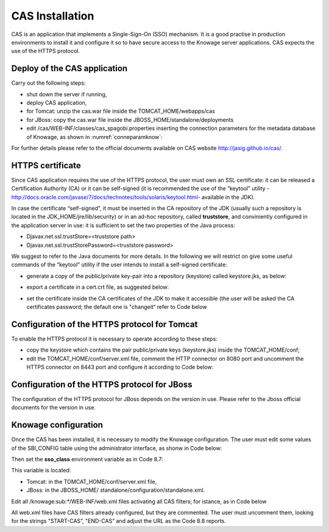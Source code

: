 CAS Installation
==============

CAS is an application that implements a Single-Sign-On (SSO) mechanism. It is a good practise in production environments to install it and configure it so to have secure access to the Knowage server applications. CAS expects the use of the HTTPS protocol.

Deploy of the CAS application
-----------------------------

Carry out the following steps:

* shut down the server if running,
* deploy CAS application,
* for Tomcat: unzip the cas.war file inside the TOMCAT_HOME/webapps/cas
* for JBoss: copy the cas.war file inside the JBOSS_HOME/standalone/deployments
* edit /cas/WEB-INF/classes/cas_spagobi.properties inserting the connection parameters for the metadata database of Knowage, as shown in :numref:`conneparamknow`:

.. _conneparamknow:
.. code-block:: bash
        :linenos:
        :caption: Connection parameters for Knowage metadata db.

   spagobi.datasource.driver=<driver JDBC> 
   spagobi.datasource.url=<URL JDBC> 
   spagobi.datasource.user=<user_name>                             
   spagobi.datasource.pwd=<password> encript.password=true               

For further details please refer to the official documents available on CAS website `http://jasig.github.io/cas/. <http://jasig.github.io/cas/>`__

HTTPS certificate
-----------------

Since CAS application requires the use of the HTTPS protocol, the user must own an SSL certificate: it can be released a Certification Authority (CA) or it can be self-signed (it is recommended the use of the “keytool” utility -http://docs.oracle.com/javase/7/docs/technotes/tools/solaris/keytool.html- available in the JDK).

In case the certificate “self-signed”, it must be inserted in the CA repository of the JDK (usually such a repository is located in the JDK_HOME/jre/lib/security) or in an ad-hoc repository, called **truststore**, and conviniently configured in the application server in use: it is sufficient to set the two properties of the Java process:

* Djavax.net.ssl.trustStore=<truststore path>
* Djavax.net.ssl.trustStorePassword=<truststore password>

We suggest to refer to the Java documents for more details. In the following we will restrict on give some useful commands of the “keytool” utility if the user intends to install a self-signed certificate:

* generate a copy of the public/private key-pair into a repository (keystore) called keystore.jks, as below:

.. code-block:: bash
        :linenos:
        :caption: keystore.jks creation.

   	$JAVA_HOME/bin/keytool -genkeypair -keystore keystore.jks -storepass <keystore password> -alias <certificate alias> -keyalg RSA -keysize 2048 -validity 5000 -dname CN=<server name that hosts Knowage >
	, OU=<organization unit>, O=<organization name>,L=<locality name>, ST=<state name>, C=<country>                    

* export a certificate in a cert.crt file, as suggested below:

.. code-block:: bash
        :linenos:
        :caption: Certificate export.

   	$JAVA_HOME/bin/keytool -export -alias <alias of the certificate> -file cert.crt -keystore keystore.jks 

* set the certificate inside the CA certificates of the JDK to make it accessible (the user will be asked the CA certificates password; the default one is "changeit“ refer to Code below

.. code-block:: bash
        :linenos:
        :caption: Importing the certificate into JDK CA repository.

   	$JAVA_HOME/bin/keytool -import -trustcacerts -alias <alias del certificato> -file cert.crt -keystore  
   	$JAVA_HOME/jre/lib/security/cacerts


Configuration of the HTTPS protocol for Tomcat
----------------------------------------------

To enable the HTTPS protocol it is necessary to operate according to these steps:

* copy the keystore which contains the pair public/private keys (keystore.jks) inside the TOMCAT_HOME/conf;
* edit the TOMCAT_HOME/conf/server.xml file, comment the HTTP connector on 8080 port and uncomment the HTTPS connector on 8443 port and configure it according to Code below:

.. code-block:: xml
        :linenos:
        :caption: Export of the certificate.

   	<Connector acceptCount="100"
   	maxHttpHeaderSize="8192"
   	clientAuth="false"
   	debug="0"
   	disableUploadTimeout="true"
   	enableLookups="false"
   	SSLEnabled="true"
   	keystoreFile="conf/keystore.jks"
   	keystorePass="<keystore password>"
   	maxSpareThreads="75"
  	maxThreads="150"
  	minSpareThreads="25"
   	port="8443"
   	scheme="https"
   	secure="true"
   	sslProtocol="TLS"/>

Configuration of the HTTPS protocol for JBoss
---------------------------------------------
The configuration of the HTTPS protocol for JBoss depends on the version in use. Please refer to the Jboss official documents for the version in use.

Knowage configuration
---------------------

Once the CAS has been installed, it is necessary to modify the Knowage configuration. The user must edit some values of the SBI_CONFIG table using the administrator interface, as shonw in Code below:

.. code-block:: bash
        :linenos:
        :caption: Values of the SBI_CONFIG table to change.

   	SPAGOBI_SSO.ACTIVE:
   	set valueCheck to true
   
   	CAS_SSO.VALIDATE-USER.URL:
   	set valueCheck to https://<URL of the CAS application>/cas
   
   	CAS_SSO.VALIDATE-USER.SERVICE:
   	set valueCheck to https://<URL of the Knowage server >:8443/knowage/proxyCallback
   
   	SPAGOBI_SSO.SECURITY_LOGOUT_URL:
   	set valueCheck to https://<URL of the CAS application>/cas/logout

Then set the **sso_class** environment variable as in Code 8.7:

.. code-block:: bash
        :linenos:

   	<Environment name="sso_class" type="java.lang.String" value="it.eng.spagobi.services.cas.CasSsoService3NoProxy"/>  
   
This variable is located:

* Tomcat: in the TOMCAT_HOME/conf/server.xml file,
* JBoss: in the JBOSS_HOME/ standalone/configuration/standalone.xml.
 
Edit all /knowage:sub:`\*`/WEB-INF/web.xml files activating all CAS filters; for istance, as in Code below

.. code-block:: xml
        :linenos:
        :caption: Setting the CAS filters for sso_class variable.
	
      	<filter>                                                              
          <filter-name>CAS Authentication Filter</filter-name>               
          <filter-class>org.jasig.cas.client.authentication.AuthenticationFilter</filter-class>                                         
          <init-param>                                                       
           <param-name>casServerLoginUrl</param-name>                         
            <param-value>https://<nome del server CAS>/cas/login</param-value> 
          </init-param>                                                      
          <init-param>                                                       
           <param-name>serverName</param-name>                                
            <param-value><dominio di knowage, incluso il protocollo e la porta, se non standard></param-value>                             
          </init-param>                                                      
       	</filter> 
       
       	<filter>                                                              
          <filter-name>CAS Validation Filter</filter-name>                   
          <filter-class>org.jasig.cas.client.validation.Cas20ProxyReceivingTicketValidationFilter</filter-class>           
          <init-param>                                                       
          	<param-name>casServerUrlPrefix</param-name>                        
          	<param-value>https://<nome del server CAS>/cas/</param-value>      
         	</init-param>                                                      
          <init-param>                                                       
          	<param-name>serverName</param-name>                                
          	<param-value><dominio di Knowage Server, incluso il protocollo e la porta, se non standard></param-value>                       
          </init-param>                                                      
          <init-param>                                                       
          	<param-name>proxyReceptorUrl</param-name>                          
          	<param-value>/proxyCallback</param-value>                          
          </init-param>                                                      
      
      	[Nelle web application knowageXXXengine presente anche questo parametro:                                                                                                                           
        <init-param> <param-name>proxyCallbackUrl</param-name>             
      	<param-value>                                                      
           <dominio di knowage Server, incluso il protocollo e la porta, se  non standard>/< knowageXXXengine>/proxyCallback </param-value>     
        </init-param>]
        
       	</filter>   
      
       
       	<filter>                                                              
          <filter-name>CAS HttpServletRequest Wrapper Filter</filter-name>   
          <filter-class>org.jasig.cas.client.util.HttpServletRequestWrapperFtilter</filter-class>                                                      
      	</filter>...
      
      	<filter-mapping>                                                    
       	 <filter-name>CAS Authentication Filter</filter-name>                
         <url-pattern>/servlet/*</url-pattern>                               
      	</filter-mapping>                                                   
      
        <filter-mapping>                                                    
         <filter-name>CAS Validation Filter</filter-name>                    
         <url-pattern>/servlet/*</url-pattern>                               
      	</filter-mapping>                                                   
         <filter-mapping>                                                    
         <filter-name>CAS HttpServletRequest Wrapper Filter</filter-name>    
         <url-pattern>/servlet/*</url-pattern>                               
       	</filter-mapping>
        
      	[Nelle web application knowageXXXengine presente anche questo mapping: 
      	 <filter-mapping>                                                    
          <filter-name>CAS Validation Filter</filter-name>                    
          <url-pattern>/proxyCallback</url-pattern>                           
          </filter-mapping>]                                     

All web.xml files have CAS filters already configured, but they are commented. The user must uncomment them, looking for the strings "START-CAS”, "END-CAS“ and adjust the URL as the Code 8.8 reports.
